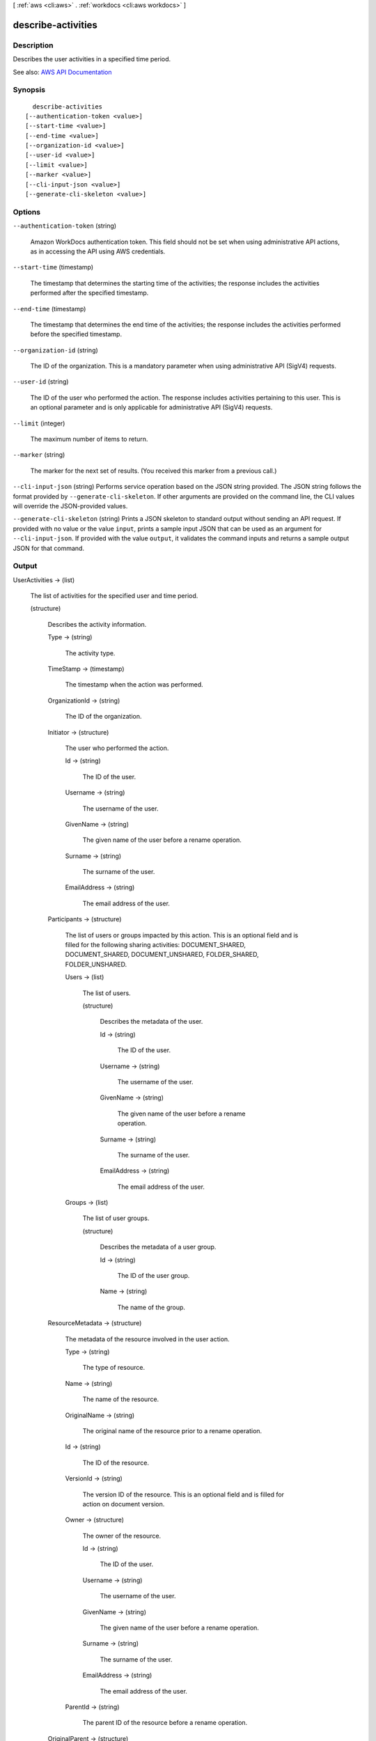[ :ref:`aws <cli:aws>` . :ref:`workdocs <cli:aws workdocs>` ]

.. _cli:aws workdocs describe-activities:


*******************
describe-activities
*******************



===========
Description
===========



Describes the user activities in a specified time period.



See also: `AWS API Documentation <https://docs.aws.amazon.com/goto/WebAPI/workdocs-2016-05-01/DescribeActivities>`_


========
Synopsis
========

::

    describe-activities
  [--authentication-token <value>]
  [--start-time <value>]
  [--end-time <value>]
  [--organization-id <value>]
  [--user-id <value>]
  [--limit <value>]
  [--marker <value>]
  [--cli-input-json <value>]
  [--generate-cli-skeleton <value>]




=======
Options
=======

``--authentication-token`` (string)


  Amazon WorkDocs authentication token. This field should not be set when using administrative API actions, as in accessing the API using AWS credentials.

  

``--start-time`` (timestamp)


  The timestamp that determines the starting time of the activities; the response includes the activities performed after the specified timestamp.

  

``--end-time`` (timestamp)


  The timestamp that determines the end time of the activities; the response includes the activities performed before the specified timestamp.

  

``--organization-id`` (string)


  The ID of the organization. This is a mandatory parameter when using administrative API (SigV4) requests.

  

``--user-id`` (string)


  The ID of the user who performed the action. The response includes activities pertaining to this user. This is an optional parameter and is only applicable for administrative API (SigV4) requests.

  

``--limit`` (integer)


  The maximum number of items to return.

  

``--marker`` (string)


  The marker for the next set of results. (You received this marker from a previous call.)

  

``--cli-input-json`` (string)
Performs service operation based on the JSON string provided. The JSON string follows the format provided by ``--generate-cli-skeleton``. If other arguments are provided on the command line, the CLI values will override the JSON-provided values.

``--generate-cli-skeleton`` (string)
Prints a JSON skeleton to standard output without sending an API request. If provided with no value or the value ``input``, prints a sample input JSON that can be used as an argument for ``--cli-input-json``. If provided with the value ``output``, it validates the command inputs and returns a sample output JSON for that command.



======
Output
======

UserActivities -> (list)

  

  The list of activities for the specified user and time period.

  

  (structure)

    

    Describes the activity information.

    

    Type -> (string)

      

      The activity type.

      

      

    TimeStamp -> (timestamp)

      

      The timestamp when the action was performed.

      

      

    OrganizationId -> (string)

      

      The ID of the organization.

      

      

    Initiator -> (structure)

      

      The user who performed the action.

      

      Id -> (string)

        

        The ID of the user.

        

        

      Username -> (string)

        

        The username of the user.

        

        

      GivenName -> (string)

        

        The given name of the user before a rename operation.

        

        

      Surname -> (string)

        

        The surname of the user.

        

        

      EmailAddress -> (string)

        

        The email address of the user.

        

        

      

    Participants -> (structure)

      

      The list of users or groups impacted by this action. This is an optional field and is filled for the following sharing activities: DOCUMENT_SHARED, DOCUMENT_SHARED, DOCUMENT_UNSHARED, FOLDER_SHARED, FOLDER_UNSHARED.

      

      Users -> (list)

        

        The list of users.

        

        (structure)

          

          Describes the metadata of the user.

          

          Id -> (string)

            

            The ID of the user.

            

            

          Username -> (string)

            

            The username of the user.

            

            

          GivenName -> (string)

            

            The given name of the user before a rename operation.

            

            

          Surname -> (string)

            

            The surname of the user.

            

            

          EmailAddress -> (string)

            

            The email address of the user.

            

            

          

        

      Groups -> (list)

        

        The list of user groups.

        

        (structure)

          

          Describes the metadata of a user group.

          

          Id -> (string)

            

            The ID of the user group.

            

            

          Name -> (string)

            

            The name of the group.

            

            

          

        

      

    ResourceMetadata -> (structure)

      

      The metadata of the resource involved in the user action.

      

      Type -> (string)

        

        The type of resource.

        

        

      Name -> (string)

        

        The name of the resource.

        

        

      OriginalName -> (string)

        

        The original name of the resource prior to a rename operation.

        

        

      Id -> (string)

        

        The ID of the resource.

        

        

      VersionId -> (string)

        

        The version ID of the resource. This is an optional field and is filled for action on document version.

        

        

      Owner -> (structure)

        

        The owner of the resource.

        

        Id -> (string)

          

          The ID of the user.

          

          

        Username -> (string)

          

          The username of the user.

          

          

        GivenName -> (string)

          

          The given name of the user before a rename operation.

          

          

        Surname -> (string)

          

          The surname of the user.

          

          

        EmailAddress -> (string)

          

          The email address of the user.

          

          

        

      ParentId -> (string)

        

        The parent ID of the resource before a rename operation.

        

        

      

    OriginalParent -> (structure)

      

      The original parent of the resource. This is an optional field and is filled for move activities.

      

      Type -> (string)

        

        The type of resource.

        

        

      Name -> (string)

        

        The name of the resource.

        

        

      OriginalName -> (string)

        

        The original name of the resource prior to a rename operation.

        

        

      Id -> (string)

        

        The ID of the resource.

        

        

      VersionId -> (string)

        

        The version ID of the resource. This is an optional field and is filled for action on document version.

        

        

      Owner -> (structure)

        

        The owner of the resource.

        

        Id -> (string)

          

          The ID of the user.

          

          

        Username -> (string)

          

          The username of the user.

          

          

        GivenName -> (string)

          

          The given name of the user before a rename operation.

          

          

        Surname -> (string)

          

          The surname of the user.

          

          

        EmailAddress -> (string)

          

          The email address of the user.

          

          

        

      ParentId -> (string)

        

        The parent ID of the resource before a rename operation.

        

        

      

    CommentMetadata -> (structure)

      

      Metadata of the commenting activity. This is an optional field and is filled for commenting activities.

      

      CommentId -> (string)

        

        The ID of the comment.

        

        

      Contributor -> (structure)

        

        The user who made the comment.

        

        Id -> (string)

          

          The ID of the user.

          

          

        Username -> (string)

          

          The login name of the user.

          

          

        EmailAddress -> (string)

          

          The email address of the user.

          

          

        GivenName -> (string)

          

          The given name of the user.

          

          

        Surname -> (string)

          

          The surname of the user.

          

          

        OrganizationId -> (string)

          

          The ID of the organization.

          

          

        RootFolderId -> (string)

          

          The ID of the root folder.

          

          

        RecycleBinFolderId -> (string)

          

          The ID of the recycle bin folder.

          

          

        Status -> (string)

          

          The status of the user.

          

          

        Type -> (string)

          

          The type of user.

          

          

        CreatedTimestamp -> (timestamp)

          

          The time when the user was created.

          

          

        ModifiedTimestamp -> (timestamp)

          

          The time when the user was modified.

          

          

        TimeZoneId -> (string)

          

          The time zone ID of the user.

          

          

        Locale -> (string)

          

          The locale of the user.

          

          

        Storage -> (structure)

          

          The storage for the user.

          

          StorageUtilizedInBytes -> (long)

            

            The amount of storage utilized, in bytes.

            

            

          StorageRule -> (structure)

            

            The storage for a user.

            

            StorageAllocatedInBytes -> (long)

              

              The amount of storage allocated, in bytes.

              

              

            StorageType -> (string)

              

              The type of storage.

              

              

            

          

        

      CreatedTimestamp -> (timestamp)

        

        

      CommentStatus -> (string)

        

        

      RecipientId -> (string)

        

        The ID of the user being replied to.

        

        

      

    

  

Marker -> (string)

  

  The marker for the next set of results.

  

  

